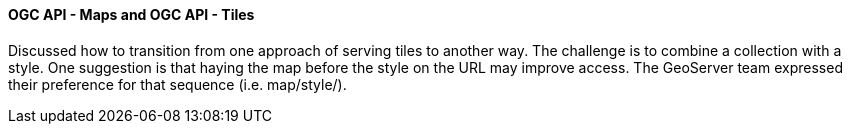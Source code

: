 ==== OGC API - Maps and OGC API - Tiles

Discussed how to transition from one approach of serving tiles to another way. The challenge is to combine a collection with a style. One suggestion is that haying the map before the style on the URL may improve access. The GeoServer team expressed their preference for that sequence (i.e. map/style/).
